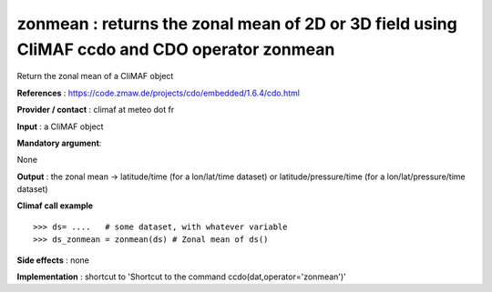 zonmean : returns the zonal mean of 2D or 3D field using CliMAF ccdo and CDO operator zonmean
-------------------------------------------------------------------------------------------------

Return the zonal mean of a CliMAF object

**References** : https://code.zmaw.de/projects/cdo/embedded/1.6.4/cdo.html

**Provider / contact** : climaf at meteo dot fr

**Input** : a CliMAF object

**Mandatory argument**: 

None

**Output** : the zonal mean -> latitude/time (for a lon/lat/time dataset) or latitude/pressure/time (for a lon/lat/pressure/time dataset)

**Climaf call example** ::
 
  >>> ds= ....   # some dataset, with whatever variable
  >>> ds_zonmean = zonmean(ds) # Zonal mean of ds()

**Side effects** : none

**Implementation** : shortcut to 'Shortcut to the command ccdo(dat,operator='zonmean')'

